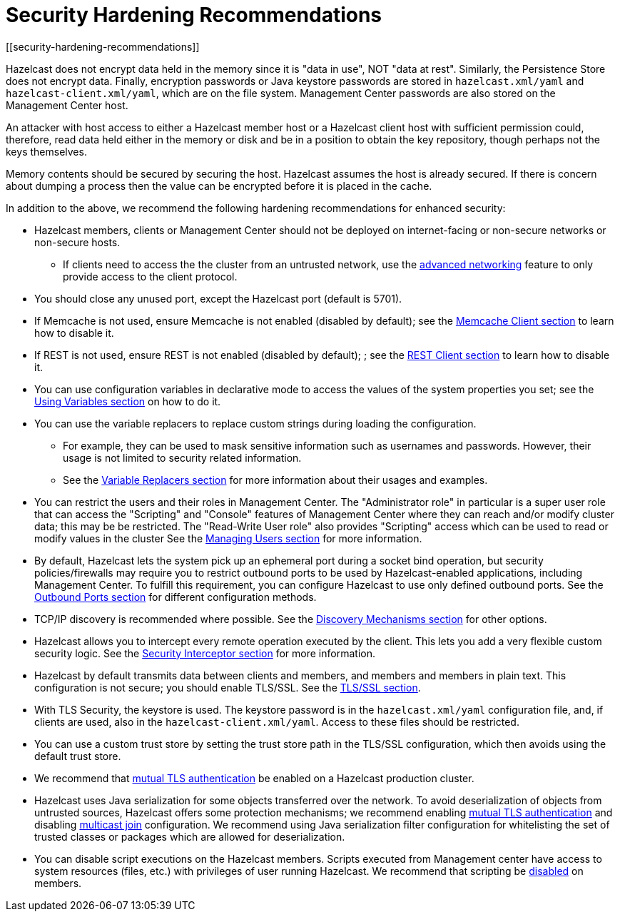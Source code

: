 = Security Hardening Recommendations
[[security-hardening-recommendations]]

Hazelcast does not encrypt data held in the memory since it is "data in use", NOT "data at rest".
Similarly, the Persistence Store does not encrypt data. Finally, encryption passwords or
Java keystore passwords are stored in `hazelcast.xml/yaml` and `hazelcast-client.xml/yaml`,
which are on the file system. Management Center passwords are also stored on the Management Center host.

An attacker with host access to either a Hazelcast member host or a Hazelcast client host
with sufficient permission could, therefore, read data held either in the memory or disk
and be in a position to obtain the key repository, though perhaps not the keys themselves.

Memory contents should be secured by securing the host.
Hazelcast assumes the host is already secured. If there is concern about dumping a process
then the value can be encrypted before it is placed in the cache.

In addition to the above, we recommend the following hardening recommendations for enhanced security:

* Hazelcast members, clients or Management Center should not be deployed on internet-facing or non-secure networks
or non-secure hosts.
** If clients need to access the the cluster from an untrusted network, use the xref:clusters:network-configuration.adoc[advanced networking]
feature to only provide access to the client protocol.
* You should close any unused port, except the Hazelcast port (default is 5701).
* If Memcache is not used, ensure Memcache is not enabled (disabled by default); see the
xref:clients:memcache.adoc[Memcache Client section] to learn how to disable it.
* If REST is not used, ensure REST is not enabled (disabled by default); ; see the
xref:clients:rest.adoc[REST Client section] to learn how to disable it.
* You can use configuration variables in declarative mode to access the values of the system properties you set;
see the xref:configuration:using-variables.adoc[Using Variables section] on how to do it.
* You can use the variable replacers to replace custom strings during loading the configuration.
** For example, they can be used to mask sensitive information such as usernames and passwords.
However, their usage is not limited to security related information.
** See the xref:configuration:variable-replacers.adoc[Variable Replacers section] for more information about their usages and examples.
* You can restrict the users and their roles in Management Center. The "Administrator role" in
particular is a super user role that can access the "Scripting" and "Console" features of Management Center
where they can reach and/or modify cluster data; this may be be restricted. The "Read-Write User role" also provides
"Scripting" access which can be used to read or modify values in the cluster
See the xref:{page-latest-supported-mc}@management-center:ROOT:managing-users.adoc[Managing Users section] for more information.
* By default, Hazelcast lets the system pick up an ephemeral port during a
socket bind operation, but security policies/firewalls may require you to restrict
outbound ports to be used by Hazelcast-enabled applications, including Management Center.
To fulfill this requirement, you can configure Hazelcast to use only defined outbound ports.
See the xref:clusters:network-configuration.adoc#outbound-ports[Outbound Ports section] for different configuration methods.
* TCP/IP discovery is recommended where possible. See the xref:clusters:discovery-mechanisms.adoc[Discovery Mechanisms section] for other options.
* Hazelcast allows you to intercept every remote operation executed by the client.
This lets you add a very flexible custom security logic. See the xref:security:security-interceptor.adoc[Security Interceptor section] for more information.
* Hazelcast by default transmits data between clients and members, and members and members in plain text.
This configuration is not secure; you should enable TLS/SSL. See the xref:security:tls-ssl.adoc[TLS/SSL section].
* With TLS Security, the keystore is used. The keystore password is in the `hazelcast.xml/yaml` configuration file,
and, if clients are used, also in the `hazelcast-client.xml/yaml`. Access to these files should be restricted.
* You can use a custom trust store by setting the trust store path in the TLS/SSL configuration, which then avoids using the default trust store.
* We recommend that xref:security:tls-ssl.adoc#mutual-authentication[mutual TLS authentication] be enabled on a Hazelcast production cluster.
* Hazelcast uses Java serialization for some objects transferred over the network.
To avoid deserialization of objects from untrusted sources, Hazelcast offers some protection mechanisms; we recommend enabling
xref:security:tls-ssl.adoc#mutual-authentication[mutual TLS authentication] and disabling xref:clusters:network-configuration.adoc#multicast-element[multicast join] configuration.
We recommend using Java serialization filter configuration for whitelisting the set of trusted classes or
packages which are allowed for deserialization.
* You can disable script executions on the Hazelcast members. Scripts executed from Management center have access
to system resources (files, etc.) with privileges of user running Hazelcast.
We recommend that scripting be xref:management:management-center.adoc#toggle-scripting-support[disabled] on members.